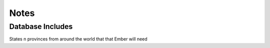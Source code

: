 Notes
=====

Database Includes
-----------------
States n provinces from around the world that that Ember will need
